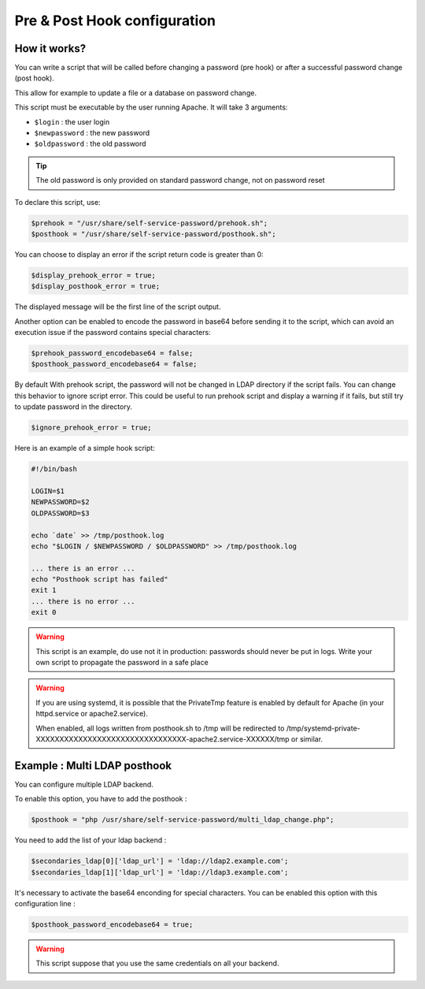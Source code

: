 Pre & Post Hook configuration
=============================

How it works?
-------------

You can write a script that will be called before changing a
password (pre hook) or after a successful password change (post hook).

This allow for example to update a file or a database on password
change.

This script must be executable by the user running Apache. It will take
3 arguments:

-  ``$login`` : the user login
-  ``$newpassword`` : the new password
-  ``$oldpassword`` : the old password

.. tip:: The old password is only provided on standard password change,
  not on password reset

To declare this script, use:

.. code:: php

   $prehook = "/usr/share/self-service-password/prehook.sh";
   $posthook = "/usr/share/self-service-password/posthook.sh";

You can choose to display an error if the script return code is greater
than 0:

.. code:: php

   $display_prehook_error = true;
   $display_posthook_error = true;

The displayed message will be the first line of the script output.

Another option can be enabled to encode the password in base64 before
sending it to the script, which can avoid an execution issue if the
password contains special characters:

.. code:: php

   $prehook_password_encodebase64 = false;
   $posthook_password_encodebase64 = false;

By default With prehook script, the password will not be changed in LDAP directory if the script fails.
You can change this behavior to ignore script error. This could be useful to run prehook script and display a warning
if it fails, but still try to update password in the directory.

.. code:: php

    $ignore_prehook_error = true;

Here is an example of a simple hook script:

.. code:: bash

   #!/bin/bash

   LOGIN=$1
   NEWPASSWORD=$2
   OLDPASSWORD=$3

   echo `date` >> /tmp/posthook.log
   echo "$LOGIN / $NEWPASSWORD / $OLDPASSWORD" >> /tmp/posthook.log

   ... there is an error ...
   echo "Posthook script has failed"
   exit 1
   ... there is no error ...
   exit 0

.. warning:: This script is an example, do use not it in production:
  passwords should never be put in logs. Write your own script to
  propagate the password in a safe place

.. warning:: If you are using systemd, it is possible that the
  PrivateTmp feature is enabled by default for Apache (in your
  httpd.service or apache2.service).

  When enabled, all logs written from posthook.sh to /tmp will be
  redirected to
  /tmp/systemd-private-XXXXXXXXXXXXXXXXXXXXXXXXXXXXXXXX-apache2.service-XXXXXX/tmp
  or similar.

Example : Multi LDAP posthook
-----------------------------

You can configure multiple LDAP backend.

To enable this option, you have to add the posthook :

.. code:: php

    $posthook = "php /usr/share/self-service-password/multi_ldap_change.php";

You need to add the list of your ldap backend :

.. code:: php

    $secondaries_ldap[0]['ldap_url'] = 'ldap://ldap2.example.com';
    $secondaries_ldap[1]['ldap_url'] = 'ldap://ldap3.example.com';

It's necessary to activate the base64 enconding for special characters.
You can be enabled this option with this configuration line :

.. code:: php

    $posthook_password_encodebase64 = true;

.. warning:: This script suppose that you use the same credentials on all your backend.
